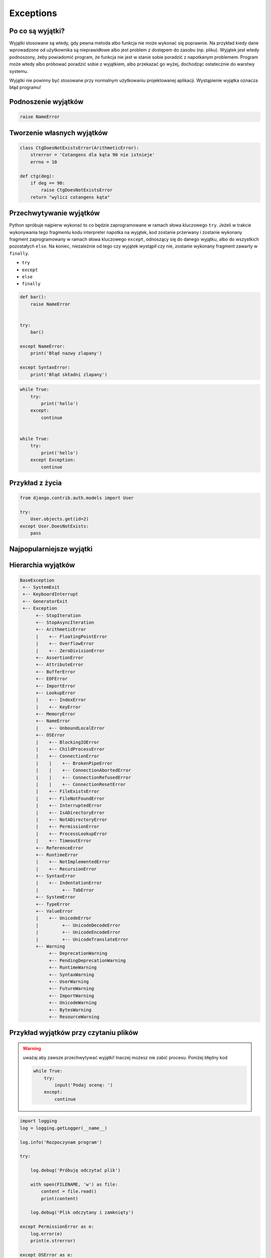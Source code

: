 **********
Exceptions
**********

Po co są wyjątki?
=================
Wyjątki stosowane są wtedy, gdy pewna metoda albo funkcja nie może wykonać się poprawnie. Na przykład kiedy dane wprowadzone od użytkownika są nieprawidłowe albo jest problem z dostępem do zasobu (np. pliku). Wyjątek jest wtedy podnoszony, żeby powiadomić program, że funkcja nie jest w stanie sobie poradzić z napotkanym problemem. Program może wtedy albo próbować poradzić sobie z wyjątkiem, albo przekazać go wyżej, dochodząc ostatecznie do warstwy systemu.

Wyjątki nie powinny być stosowane przy normalnym użytkowaniu projektowanej aplikacji. Wystąpienie wyjątka oznacza błąd programu!


Podnoszenie wyjątków
====================
.. code-block:: python

    raise NameError

Tworzenie własnych wyjątków
===========================
.. code-block:: python

    class CtgDoesNotExistsError(ArithmeticError):
        strerror = 'Cotangens dla kąta 90 nie istnieje'
        errno = 10

    def ctg(deg):
        if deg == 90:
            raise CtgDoesNotExistsError
        return "wylicz cotangens kąta"


Przechwytywanie wyjątków
========================
Python spróbuje najpierw wykonać to co będzie zaprogramowane w ramach słowa kluczowego ``try``. Jeżeli w trakcie wykonywania tego fragmentu kodu interpreter napotka na wyjątek, kod zostanie przerwany i zostanie wykonany fragment zaprogramowany w ramach słowa kluczowego ``except``, odnoszący się do danego wyjątku, albo do wszystkich pozostałych ``else``. Na koniec, niezależnie od tego czy wyjątek wystąpił czy nie, zostanie wykonany fragment zawarty w ``finally``.

* ``try``
* ``except``
* ``else``
* ``finally``

.. code-block:: python

    def bar():
        raise NameError


    try:
        bar()

    except NameError:
        print('Błąd nazwy zlapany')

    except SyntaxError:
        print('Błąd składni zlapany')

.. code-block:: python

      while True:
          try:
              print('hello')
          except:
              continue


      while True:
          try:
              print('hello')
          except Exception:
              continue

Przykład z życia
================
.. code-block:: python

    from django.contrib.auth.models import User

    try:
        User.objects.get(id=2)
    except User.DoesNotExists:
        pass

Najpopularniejsze wyjątki
=========================
.. csv-table:: Najpopularniejsze wyjątki
    :header-rows: 1
    :widths: 25, 75
    :file: data/exception-popular.csv

Hierarchia wyjątków
===================
.. code-block:: text

    BaseException
     +-- SystemExit
     +-- KeyboardInterrupt
     +-- GeneratorExit
     +-- Exception
          +-- StopIteration
          +-- StopAsyncIteration
          +-- ArithmeticError
          |    +-- FloatingPointError
          |    +-- OverflowError
          |    +-- ZeroDivisionError
          +-- AssertionError
          +-- AttributeError
          +-- BufferError
          +-- EOFError
          +-- ImportError
          +-- LookupError
          |    +-- IndexError
          |    +-- KeyError
          +-- MemoryError
          +-- NameError
          |    +-- UnboundLocalError
          +-- OSError
          |    +-- BlockingIOError
          |    +-- ChildProcessError
          |    +-- ConnectionError
          |    |    +-- BrokenPipeError
          |    |    +-- ConnectionAbortedError
          |    |    +-- ConnectionRefusedError
          |    |    +-- ConnectionResetError
          |    +-- FileExistsError
          |    +-- FileNotFoundError
          |    +-- InterruptedError
          |    +-- IsADirectoryError
          |    +-- NotADirectoryError
          |    +-- PermissionError
          |    +-- ProcessLookupError
          |    +-- TimeoutError
          +-- ReferenceError
          +-- RuntimeError
          |    +-- NotImplementedError
          |    +-- RecursionError
          +-- SyntaxError
          |    +-- IndentationError
          |         +-- TabError
          +-- SystemError
          +-- TypeError
          +-- ValueError
          |    +-- UnicodeError
          |         +-- UnicodeDecodeError
          |         +-- UnicodeEncodeError
          |         +-- UnicodeTranslateError
          +-- Warning
               +-- DeprecationWarning
               +-- PendingDeprecationWarning
               +-- RuntimeWarning
               +-- SyntaxWarning
               +-- UserWarning
               +-- FutureWarning
               +-- ImportWarning
               +-- UnicodeWarning
               +-- BytesWarning
               +-- ResourceWarning

Przykład wyjątków przy czytaniu plików
======================================
.. warning:: uważaj aby zawsze przechwytywać wyjątki! Inaczej możesz nie zabić procesu. Poniżej błędny kod

      .. code-block:: python

            while True:
                try:
                    input('Podaj ocenę: ')
                except:
                    continue

.. code-block:: python

    import logging
    log = logging.getLogger(__name__)

    log.info('Rozpoczynam program')

    try:

        log.debug('Próbuję odczytać plik')

        with open(FILENAME, 'w') as file:
            content = file.read()
            print(content)

        log.debug('Plik odczytany i zamknięty')

    except PermissionError as e:
        log.error(e)
        print(e.strerror)

    except OSError as e:
        log.error(e)
        print(e.strerror)

    except Exception as e:
        log.error(e)
        print(e.strerror)

    else:
        log.info('Operacje na pliku zakończyły się powodzeniem')

    finally:
        log.debug('Zakończenie pracy nad plikiem')

    log.info('Kończymy program')


Korzystanie z ``warnings``

.. code-block:: python

    import warnings

    def sumuj(a, b):
        warnings.warn('Przestarzala nazwa, uzyj sum()', PendingDeprecationWarning)
        return a + b

    def sum(a, b):
        return a + b


    sumuj(1, 2)
    sum(1, 2)

.. code-block:: console

    $ python __notepad__.py

    $ python -W all __notepad__.py
    __notepad__.py:5: PendingDeprecationWarning: Przestarzala nazwa, uzyj sum()
      warnings.warn('Przestarzala nazwa, uzyj sum()', PendingDeprecationWarning)

